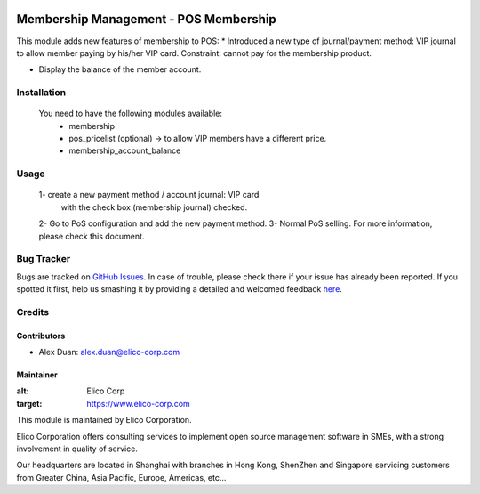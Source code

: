 .. image:: https://img.shields.io/badge/licence-AGPL--3-blue.svg
   :target: http://www.gnu.org/licenses/agpl-3.0-standalone.html
   :alt: License: AGPL-3

======================================
Membership Management - POS Membership
======================================

This module adds new features of membership to POS:
* Introduced a new type of journal/payment method:
VIP journal to allow member paying by his/her VIP card.
Constraint: cannot pay for the membership product.

* Display the balance of the member account.

Installation
============

 You need to have the following modules available:
    * membership
    * pos_pricelist (optional) -> to allow VIP members have a different price.
    * membership_account_balance

Usage
=====
 1- create a new payment method / account journal: VIP card
    with the check box (membership journal) checked.
 2- Go to PoS configuration and add the new payment method.
 3- Normal PoS selling.
 For more information, please check this document.


Bug Tracker
===========

Bugs are tracked on `GitHub Issues <https://github.com/Elico-Corp/odoo-addons/issues>`_.
In case of trouble, please check there if your issue has already been reported.
If you spotted it first, help us smashing it by providing a detailed and welcomed feedback
`here <https://github.com/Elico-Corp/odoo-addons/issues/new?body=module:%20pos_membership%0Aversion:%20{8.0}%0A%0A**Steps%20to%20reproduce**%0A-%20...%0A%0A**Current%20behavior**%0A%0A**Expected%20behavior**>`_.

Credits
=======

Contributors
------------

* Alex Duan: alex.duan@elico-corp.com

Maintainer
----------

.. image:: https://www.elico-corp.com/logo.png
:alt: Elico Corp
:target: https://www.elico-corp.com

This module is maintained by Elico Corporation.

Elico Corporation offers consulting services to implement open source management software in SMEs, with a strong involvement in quality of service.

Our headquarters are located in Shanghai with branches in Hong Kong, ShenZhen and Singapore servicing customers from Greater China, Asia Pacific, Europe, Americas, etc...
